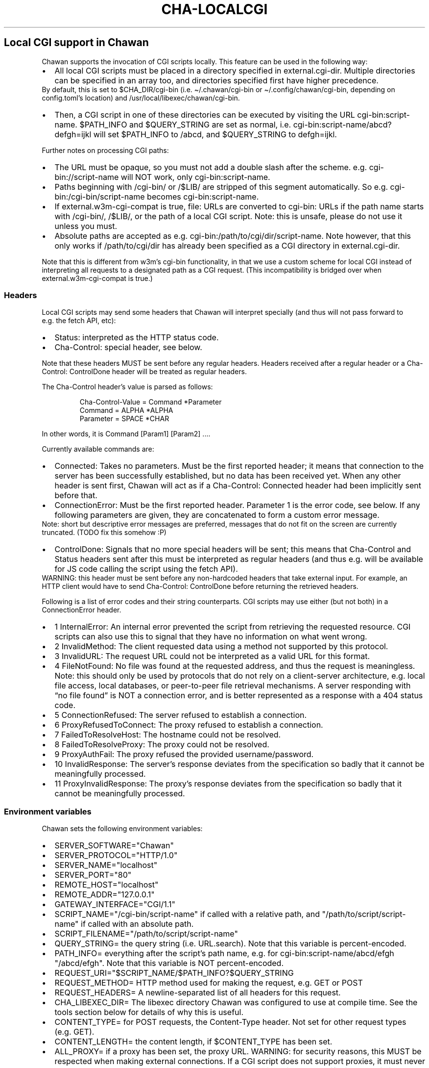 .\" Automatically generated by Pandoc 3.7.0.1
.\"
.TH "CHA-LOCALCGI" "5"
.SH Local CGI support in Chawan
Chawan supports the invocation of CGI scripts locally.
This feature can be used in the following way:
.IP \(bu 2
All local CGI scripts must be placed in a directory specified in
\f[CR]external.cgi\-dir\f[R].
Multiple directories can be specified in an array too, and directories
specified first have higher precedence.
.PD 0
.P
.PD
By default, this is set to \f[CR]$CHA_DIR/cgi\-bin\f[R] (i.e.
\f[CR]\(ti/.chawan/cgi\-bin\f[R] or
\f[CR]\(ti/.config/chawan/cgi\-bin\f[R], depending on
\f[CR]config.toml\f[R]\(cqs location) and
\f[CR]/usr/local/libexec/chawan/cgi\-bin\f[R].
.IP \(bu 2
Then, a CGI script in one of these directories can be executed by
visiting the URL \f[CR]cgi\-bin:script\-name\f[R].
$PATH_INFO and $QUERY_STRING are set as normal,
i.e.\ \f[CR]cgi\-bin:script\-name/abcd?defgh=ijkl\f[R] will set
$PATH_INFO to \f[CR]/abcd\f[R], and $QUERY_STRING to
\f[CR]defgh=ijkl\f[R].
.PP
Further notes on processing CGI paths:
.IP \(bu 2
The URL must be opaque, so you must not add a double slash after the
scheme.
e.g.\ \f[CR]cgi\-bin://script\-name\f[R] will NOT work, only
\f[CR]cgi\-bin:script\-name\f[R].
.IP \(bu 2
Paths beginning with \f[CR]/cgi\-bin/\f[R] or \f[CR]/$LIB/\f[R] are
stripped of this segment automatically.
So e.g.\ \f[CR]cgi\-bin:/cgi\-bin/script\-name\f[R] becomes
\f[CR]cgi\-bin:script\-name\f[R].
.IP \(bu 2
If \f[CR]external.w3m\-cgi\-compat\f[R] is true, file: URLs are
converted to cgi\-bin: URLs if the path name starts with
\f[CR]/cgi\-bin/\f[R], \f[CR]/$LIB/\f[R], or the path of a local CGI
script.
Note: this is unsafe, please do not use it unless you must.
.IP \(bu 2
Absolute paths are accepted as
e.g.\ \f[CR]cgi\-bin:/path/to/cgi/dir/script\-name\f[R].
Note however, that this only works if \f[CR]/path/to/cgi/dir\f[R] has
already been specified as a CGI directory in
\f[CR]external.cgi\-dir\f[R].
.PP
Note that this is different from w3m\(cqs cgi\-bin functionality, in
that we use a custom scheme for local CGI instead of interpreting all
requests to a designated path as a CGI request.
(This incompatibility is bridged over when
\f[CR]external.w3m\-cgi\-compat\f[R] is true.)
.SS Headers
Local CGI scripts may send some headers that Chawan will interpret
specially (and thus will not pass forward to e.g.\ the fetch API, etc):
.IP \(bu 2
\f[CR]Status\f[R]: interpreted as the HTTP status code.
.IP \(bu 2
\f[CR]Cha\-Control\f[R]: special header, see below.
.PP
Note that these headers MUST be sent before any regular headers.
Headers received after a regular header or a
\f[CR]Cha\-Control: ControlDone\f[R] header will be treated as regular
headers.
.PP
The \f[CR]Cha\-Control\f[R] header\(cqs value is parsed as follows:
.IP
.EX
Cha\-Control\-Value = Command *Parameter
Command = ALPHA *ALPHA
Parameter = SPACE *CHAR
.EE
.PP
In other words, it is \f[CR]Command [Param1] [Param2] ...\f[R].
.PP
Currently available commands are:
.IP \(bu 2
\f[CR]Connected\f[R]: Takes no parameters.
Must be the first reported header; it means that connection to the
server has been successfully established, but no data has been received
yet.
When any other header is sent first, Chawan will act as if a
\f[CR]Cha\-Control: Connected\f[R] header had been implicitly sent
before that.
.IP \(bu 2
\f[CR]ConnectionError\f[R]: Must be the first reported header.
Parameter 1 is the error code, see below.
If any following parameters are given, they are concatenated to form a
custom error message.
.PD 0
.P
.PD
Note: short but descriptive error messages are preferred, messages that
do not fit on the screen are currently truncated.
(TODO fix this somehow :P)
.IP \(bu 2
\f[CR]ControlDone\f[R]: Signals that no more special headers will be
sent; this means that \f[CR]Cha\-Control\f[R] and \f[CR]Status\f[R]
headers sent after this must be interpreted as regular headers (and thus
e.g.\ will be available for JS code calling the script using the fetch
API).
.PD 0
.P
.PD
WARNING: this header must be sent before any non\-hardcoded headers that
take external input.
For example, an HTTP client would have to send
\f[CR]Cha\-Control: ControlDone\f[R] before returning the retrieved
headers.
.PP
Following is a list of error codes and their string counterparts.
CGI scripts may use either (but not both) in a ConnectionError header.
.IP \(bu 2
\f[CR]1 InternalError\f[R]: An internal error prevented the script from
retrieving the requested resource.
CGI scripts can also use this to signal that they have no information on
what went wrong.
.IP \(bu 2
\f[CR]2 InvalidMethod\f[R]: The client requested data using a method not
supported by this protocol.
.IP \(bu 2
\f[CR]3 InvalidURL\f[R]: The request URL could not be interpreted as a
valid URL for this format.
.IP \(bu 2
\f[CR]4 FileNotFound\f[R]: No file was found at the requested address,
and thus the request is meaningless.
Note: this should only be used by protocols that do not rely on a
client\-server architecture, e.g.\ local file access, local databases,
or peer\-to\-peer file retrieval mechanisms.
A server responding with \(lqno file found\(rq is NOT a connection
error, and is better represented as a response with a 404 status code.
.IP \(bu 2
\f[CR]5 ConnectionRefused\f[R]: The server refused to establish a
connection.
.IP \(bu 2
\f[CR]6 ProxyRefusedToConnect\f[R]: The proxy refused to establish a
connection.
.IP \(bu 2
\f[CR]7 FailedToResolveHost\f[R]: The hostname could not be resolved.
.IP \(bu 2
\f[CR]8 FailedToResolveProxy\f[R]: The proxy could not be resolved.
.IP \(bu 2
\f[CR]9 ProxyAuthFail\f[R]: The proxy refused the provided
username/password.
.IP \(bu 2
\f[CR]10 InvalidResponse\f[R]: The server\(cqs response deviates from
the specification so badly that it cannot be meaningfully processed.
.IP \(bu 2
\f[CR]11 ProxyInvalidResponse\f[R]: The proxy\(cqs response deviates
from the specification so badly that it cannot be meaningfully
processed.
.SS Environment variables
Chawan sets the following environment variables:
.IP \(bu 2
\f[CR]SERVER_SOFTWARE=\(dqChawan\(dq\f[R]
.IP \(bu 2
\f[CR]SERVER_PROTOCOL=\(dqHTTP/1.0\(dq\f[R]
.IP \(bu 2
\f[CR]SERVER_NAME=\(dqlocalhost\(dq\f[R]
.IP \(bu 2
\f[CR]SERVER_PORT=\(dq80\(dq\f[R]
.IP \(bu 2
\f[CR]REMOTE_HOST=\(dqlocalhost\(dq\f[R]
.IP \(bu 2
\f[CR]REMOTE_ADDR=\(dq127.0.0.1\(dq\f[R]
.IP \(bu 2
\f[CR]GATEWAY_INTERFACE=\(dqCGI/1.1\(dq\f[R]
.IP \(bu 2
\f[CR]SCRIPT_NAME=\(dq/cgi\-bin/script\-name\(dq\f[R] if called with a
relative path, and \f[CR]\(dq/path/to/script/script\-name\(dq\f[R] if
called with an absolute path.
.IP \(bu 2
\f[CR]SCRIPT_FILENAME=\(dq/path/to/script/script\-name\(dq\f[R]
.IP \(bu 2
\f[CR]QUERY_STRING=\f[R] the query string (i.e.\ \f[CR]URL.search\f[R]).
Note that this variable is percent\-encoded.
.IP \(bu 2
\f[CR]PATH_INFO=\f[R] everything after the script\(cqs path name,
e.g.\ for \f[CR]cgi\-bin:script\-name/abcd/efgh\f[R]
\f[CR]\(dq/abcd/efgh\(dq\f[R].
Note that this variable is NOT percent\-encoded.
.IP \(bu 2
\f[CR]REQUEST_URI=\(dq$SCRIPT_NAME/$PATH_INFO?$QUERY_STRING\f[R]
.IP \(bu 2
\f[CR]REQUEST_METHOD=\f[R] HTTP method used for making the request,
e.g.\ GET or POST
.IP \(bu 2
\f[CR]REQUEST_HEADERS=\f[R] A newline\-separated list of all headers for
this request.
.IP \(bu 2
\f[CR]CHA_LIBEXEC_DIR=\f[R] The libexec directory Chawan was configured
to use at compile time.
See the tools section below for details of why this is useful.
.IP \(bu 2
\f[CR]CONTENT_TYPE=\f[R] for POST requests, the Content\-Type header.
Not set for other request types (e.g.\ GET).
.IP \(bu 2
\f[CR]CONTENT_LENGTH=\f[R] the content length, if $CONTENT_TYPE has been
set.
.IP \(bu 2
\f[CR]ALL_PROXY=\f[R] if a proxy has been set, the proxy URL.
WARNING: for security reasons, this MUST be respected when making
external connections.
If a CGI script does not support proxies, it must never make any
external connections when the \f[CR]ALL_PROXY\f[R] variable is set, even
if this results in it returning an error.
.IP \(bu 2
\f[CR]HTTP_COOKIE=\f[R] if set, the Cookie header.
.IP \(bu 2
\f[CR]HTTP_REFERER=\f[R] if set, the Referer header.
.IP \(bu 2
\f[CR]CHA_TMP_DIR=\f[R] directory used for storing temporary files.
.IP \(bu 2
\f[CR]CHA_DIR=\f[R] location of the config file.
.PP
For requests originating from a urimethodmap rewrite, Chawan will also
set the parsed URL\(cqs parts as environment variables.
Use of these is highly encouraged, to avoid exploits originating from
double\-parsing of URLs.
.PP
e.g.\ if
example://username:password\(atexample.org:1234/path/name.html?example
is the original URL, then:
.IP \(bu 2
\f[CR]MAPPED_URI_SCHEME=\f[R] the scheme of the original URL, in this
case \f[CR]example\f[R].
.IP \(bu 2
\f[CR]MAPPED_URI_USERNAME=\f[R] the username part, in this case
\f[CR]username\f[R].
If no username was specified, the variable is set to the empty string.
.IP \(bu 2
\f[CR]MAPPED_URI_PASSWORD=\f[R] the password part, in this case
\f[CR]password\f[R].
If no password was specified, the variable is set to the empty string.
.IP \(bu 2
\f[CR]MAPPED_URI_HOST=\f[R] the host part, in this case
\f[CR]host.org\f[R] If no host was specified, the variable is set to the
empty string.
(An example of a URL with no host: \f[CR]about:blank\f[R], here
\f[CR]blank\f[R] is the path name.)
.IP \(bu 2
\f[CR]MAPPED_URI_PORT=\f[R] the port, in this case \f[CR]1234\f[R].
If no port was specified, the variable is set to the empty string.
(In this case, the CGI script is expected to use the default port for
the scheme, if any.)
.IP \(bu 2
\f[CR]MAPPED_URI_PATH=\f[R] the path name, in this case
\f[CR]/path/name.html?example\f[R].
If no path was specified, the variable is set to the empty string.
Note: the path name is percent\-encoded.
.IP \(bu 2
\f[CR]MAPPED_URI_QUERY=\f[R] the query string, in this case
\f[CR]example\f[R].
Note that, unlike in JavaScript, no question mark is prepended to the
string.
.PD 0
.P
.PD
The query string is percent\-encoded as well.
.PP
Note: the fragment part is omitted intentionally.
.SS Request body
If the request body is not empty, it is streamed into the program
through the standard input.
.PP
Note that this may be both an application/x\-www\-form\-urlencoded or a
multipart/form\-data request; \f[CR]CONTENT_TYPE\f[R] stores information
about the request type, and in case of a multipart request, the boundary
as well.
.SS Tools
Chawan provides certain helper binaries that may be useful for CGI
scripts.
These can be portably accessed by executing
\f[CR]\(dq$CHA_LIBEXEC_DIR\(dq/[program name]\f[R].
.PP
Currently, the following tools are available:
.IP \(bu 2
\f[CR]urldec\f[R]: percent\-decode strings passed on standard input.
.IP \(bu 2
\f[CR]urlenc\f[R]: percent\-encode strings passed on standard input,
taking a percent\-encode set as the first parameter.
.SS Troubleshooting
Note that standard error is redirected to the browser console (by
default, M\-cM\-c).
This makes it easy to debug a misbehaving CGI script, but may also slow
down the browser in case of excessive logging.
If this is not the desired behavior, we recommend wrapping your script
into a shell script that redirects stderr to /dev/null.
.SS My script is returning a \(lqFailed to execute script\(rq error message.
This means the \f[CR]execl\f[R] call to the script failed.
Make sure that your CGI script\(cqs executable bit is set, i.e.\ run
\f[CR]chmod +x /path/to/cgi/script\f[R].
.SS My script is returning an \(lqinvalid CGI path\(rq error message.
Make sure that you did not include leading slashes.
Reminder: \f[CR]cgi\-bin://script\-name\f[R] does not work, use
\f[CR]cgi\-bin:script\-name\f[R].
.SS My script is returning a \(lqCGI file not found\(rq error message.
Double check that your CGI script is in the correct location.
Also, make sure that you are not accidentally calling the script with an
absolute path via \f[CR]cgi\-bin:/script\-name\f[R] (instead of the
correct \f[CR]cgi\-bin:script\-name\f[R]).
.PP
It is also possible that \f[CR]external.cgi\-dir\f[R] is not really set
to the directory your script is in.
Note that by default, this depends on the binary\(cqs path, so e.g.\ if
your binary is in \f[CR]\(ti/src/chawan/target/release/bin/cha\f[R], but
you put your CGI script to
\f[CR]/usr/local/libexec/chawan/cgi\-bin\f[R], then it will not work.
.SS My script is returning a \(lqfailed to set up CGI script\(rq error message.
This means that either \f[CR]pipe\f[R] or \f[CR]fork\f[R] failed.
Something strange is going on with your system; we recommend exorcism.
(Maybe you are running out of memory?)
.SS See also
\f[B]cha\f[R](1) \f[B]cha\-urimethodmap\f[R](5)
